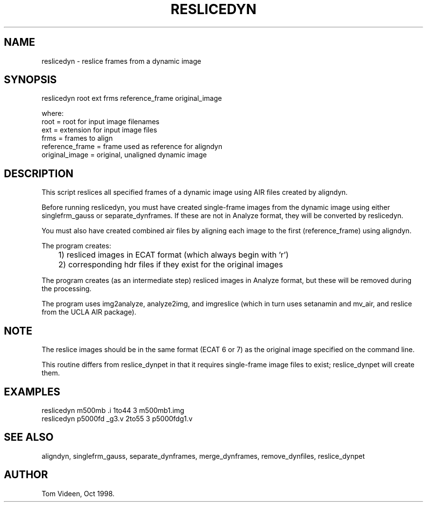 .TH RESLICEDYN 1 "05-Sep-2008" "Neuroimaging Lab"

.SH NAME
reslicedyn - reslice frames from a dynamic image

.SH SYNOPSIS
.nf
reslicedyn root ext frms reference_frame original_image

.nf
where:
  root            = root for input image filenames
  ext             = extension for input image files
  frms            = frames to align
  reference_frame = frame used as reference for aligndyn
  original_image  = original, unaligned dynamic image

.SH DESCRIPTION
This script reslices all specified frames of a dynamic image
using AIR files created by aligndyn.

Before running reslicedyn, you must have created 
single-frame images from the dynamic image using either
singlefrm_gauss or separate_dynframes. If these are not in Analyze
format, they will be converted by reslicedyn.

You must also have created combined air files by aligning
each image to the first (reference_frame) using aligndyn.

.nf
The program creates:
	1) resliced images in ECAT format (which always begin with 'r')
	2) corresponding hdr files if they exist for the original images

.fi
The program creates (as an intermediate step) resliced images in
Analyze format, but these will be removed during the processing.

The program uses img2analyze, analyze2img, and imgreslice (which in
turn uses setanamin and mv_air, and reslice from the UCLA AIR package).

.SH NOTE
The reslice images should be in the same format (ECAT 6 or 7) as the
original image specified on the command line.

This routine differs from reslice_dynpet in that it requires single-frame
image files to exist; reslice_dynpet will create them.

.SH EXAMPLES
.nf
reslicedyn m500mb .i 1to44 3 m500mb1.img
reslicedyn p5000fd _g3.v 2to55 3 p5000fdg1.v

.SH SEE ALSO
aligndyn, singlefrm_gauss, separate_dynframes,
merge_dynframes, remove_dynfiles, reslice_dynpet

.SH AUTHOR
Tom Videen, Oct 1998.
